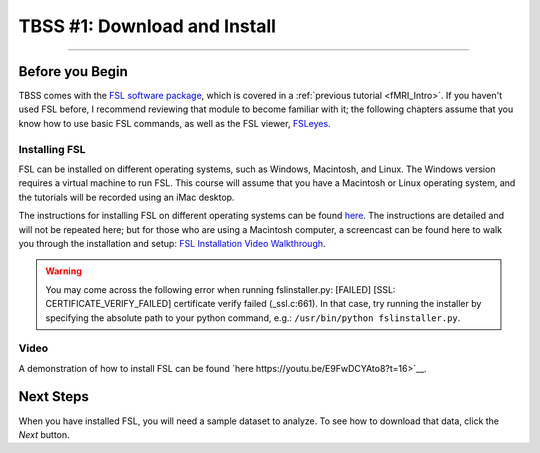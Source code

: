 .. _TBSS_01_Download_Install.rst:

=============================
TBSS #1: Download and Install
=============================

--------

Before you Begin
****************


TBSS comes with the `FSL software package <https://fsl.fmrib.ox.ac.uk/fsl/fslwiki/FSL>`__, which is covered in a :ref:`previous tutorial <fMRI_Intro>`. If you haven't used FSL before, I recommend reviewing that module to become familiar with it; the following chapters assume that you know how to use basic FSL commands, as well as the FSL viewer, `FSLeyes <https://www.youtube.com/watch?v=VVYHFQedAXA>`__.


Installing FSL
--------------

FSL can be installed on different operating systems, such as Windows, Macintosh, and Linux. The Windows version requires a virtual machine to run FSL. This course will assume that you have a Macintosh or Linux operating system, and the tutorials will be recorded using an iMac desktop.

The instructions for installing FSL on different operating systems can be found `here <https://fsl.fmrib.ox.ac.uk/fsl/fslwiki/FslInstallation>`__.
The instructions are detailed and will not be repeated here; but for those who are using a Macintosh computer, 
a screencast can be found here to walk you through the installation and setup: 
`FSL Installation Video Walkthrough <https://youtu.be/E9FwDCYAto8?t=16>`__.


.. warning::

  You may come across the following error when running fslinstaller.py: [FAILED] [SSL: CERTIFICATE_VERIFY_FAILED] certificate verify failed (_ssl.c:661). In that case, try running the installer by specifying the absolute path to your python command, e.g.: ``/usr/bin/python fslinstaller.py``.


Video
-----

A demonstration of how to install FSL can be found `here https://youtu.be/E9FwDCYAto8?t=16>`__.


Next Steps
**********

When you have installed FSL, you will need a sample dataset to analyze. To see how to download that data, click the `Next` button.


